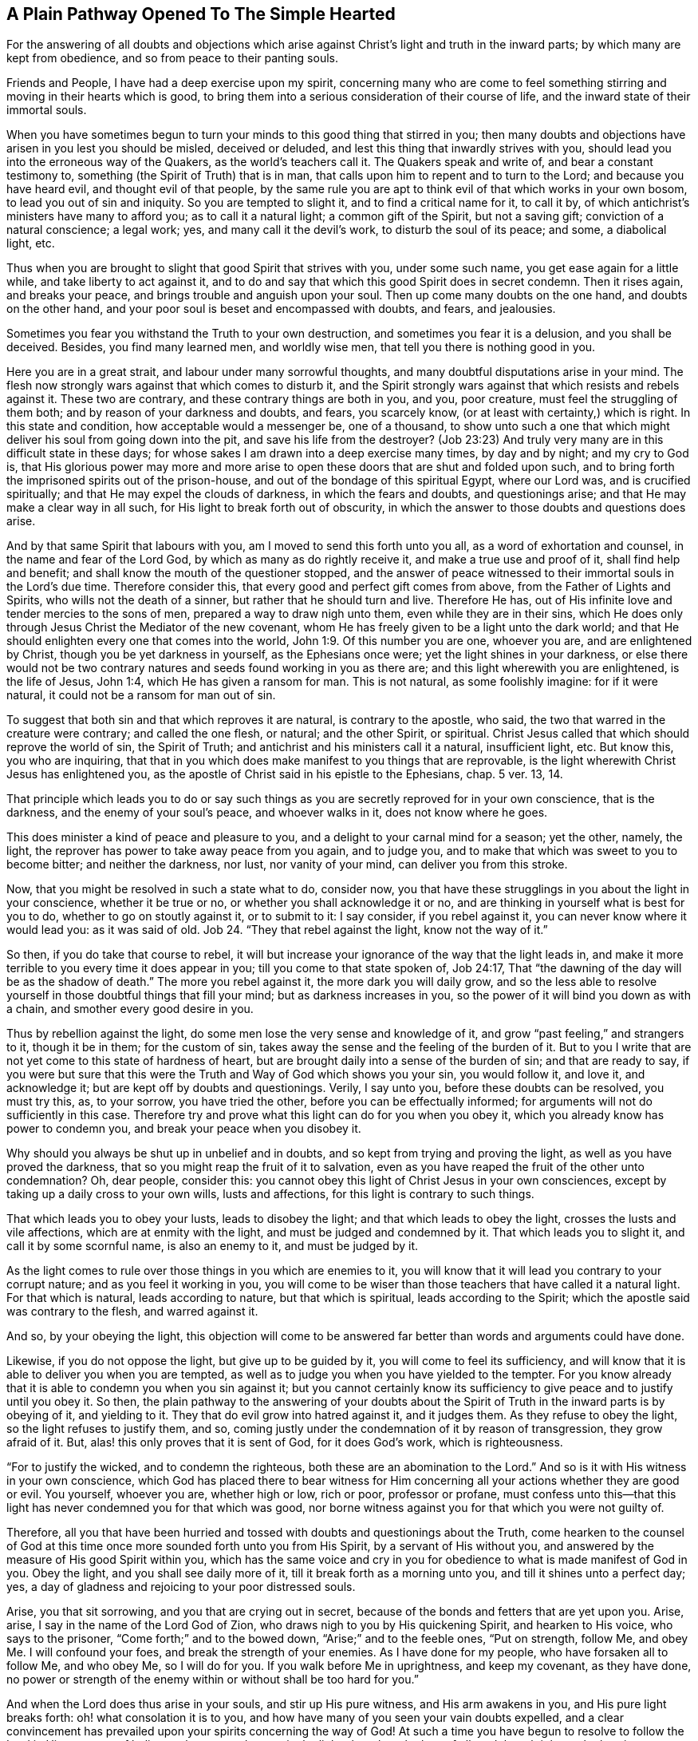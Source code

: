 == A Plain Pathway Opened To The Simple Hearted

[.chapter-subtitle--blurb]
For the answering of all doubts and objections which arise
against Christ`'s light and truth in the inward parts;
by which many are kept from obedience, and so from peace to their panting souls.

Friends and People, I have had a deep exercise upon my spirit,
concerning many who are come to feel something stirring
and moving in their hearts which is good,
to bring them into a serious consideration of their course of life,
and the inward state of their immortal souls.

When you have sometimes begun to turn your minds to this good thing that stirred in you;
then many doubts and objections have arisen in you lest you should be misled,
deceived or deluded, and lest this thing that inwardly strives with you,
should lead you into the erroneous way of the Quakers, as the world`'s teachers call it.
The Quakers speak and write of, and bear a constant testimony to,
something (the Spirit of Truth) that is in man,
that calls upon him to repent and to turn to the Lord; and because you have heard evil,
and thought evil of that people,
by the same rule you are apt to think evil of that which works in your own bosom,
to lead you out of sin and iniquity.
So you are tempted to slight it, and to find a critical name for it, to call it by,
of which antichrist`'s ministers have many to afford you; as to call it a natural light;
a common gift of the Spirit, but not a saving gift; conviction of a natural conscience;
a legal work; yes, and many call it the devil`'s work, to disturb the soul of its peace;
and some, a diabolical light, etc.

Thus when you are brought to slight that good Spirit that strives with you,
under some such name, you get ease again for a little while,
and take liberty to act against it,
and to do and say that which this good Spirit does in secret condemn.
Then it rises again, and breaks your peace, and brings trouble and anguish upon your soul.
Then up come many doubts on the one hand, and doubts on the other hand,
and your poor soul is beset and encompassed with doubts, and fears, and jealousies.

Sometimes you fear you withstand the Truth to your own destruction,
and sometimes you fear it is a delusion, and you shall be deceived.
Besides, you find many learned men, and worldly wise men,
that tell you there is nothing good in you.

Here you are in a great strait, and labour under many sorrowful thoughts,
and many doubtful disputations arise in your mind.
The flesh now strongly wars against that which comes to disturb it,
and the Spirit strongly wars against that which resists and rebels against it.
These two are contrary, and these contrary things are both in you, and you,
poor creature, must feel the struggling of them both;
and by reason of your darkness and doubts, and fears, you scarcely know,
(or at least with certainty,) which is right.
In this state and condition, how acceptable would a messenger be, one of a thousand,
to show unto such a one that which might deliver his soul from going down into the pit,
and save his life from the destroyer?
(Job 23:23) And truly very many are in this difficult state in these days;
for whose sakes I am drawn into a deep exercise many times, by day and by night;
and my cry to God is,
that His glorious power may more and more arise to open
these doors that are shut and folded upon such,
and to bring forth the imprisoned spirits out of the prison-house,
and out of the bondage of this spiritual Egypt, where our Lord was,
and is crucified spiritually; and that He may expel the clouds of darkness,
in which the fears and doubts, and questionings arise;
and that He may make a clear way in all such,
for His light to break forth out of obscurity,
in which the answer to those doubts and questions does arise.

And by that same Spirit that labours with you,
am I moved to send this forth unto you all, as a word of exhortation and counsel,
in the name and fear of the Lord God, by which as many as do rightly receive it,
and make a true use and proof of it, shall find help and benefit;
and shall know the mouth of the questioner stopped,
and the answer of peace witnessed to their immortal souls in the Lord`'s due time.
Therefore consider this, that every good and perfect gift comes from above,
from the Father of Lights and Spirits, who wills not the death of a sinner,
but rather that he should turn and live.
Therefore He has, out of His infinite love and tender mercies to the sons of men,
prepared a way to draw nigh unto them, even while they are in their sins,
which He does only through Jesus Christ the Mediator of the new covenant,
whom He has freely given to be a light unto the dark world;
and that He should enlighten every one that comes into the world, John 1:9.
Of this number you are one, whoever you are, and are enlightened by Christ,
though you be yet darkness in yourself, as the Ephesians once were;
yet the light shines in your darkness,
or else there would not be two contrary natures
and seeds found working in you as there are;
and this light wherewith you are enlightened, is the life of Jesus, John 1:4,
which He has given a ransom for man.
This is not natural, as some foolishly imagine: for if it were natural,
it could not be a ransom for man out of sin.

To suggest that both sin and that which reproves it are natural,
is contrary to the apostle, who said, the two that warred in the creature were contrary;
and called the one flesh, or natural; and the other Spirit, or spiritual.
Christ Jesus called that which should reprove the world of sin, the Spirit of Truth;
and antichrist and his ministers call it a natural, insufficient light, etc.
But know this, you who are inquiring,
that that in you which does make manifest to you things that are reprovable,
is the light wherewith Christ Jesus has enlightened you,
as the apostle of Christ said in his epistle to the Ephesians, chap.
5 ver. 13, 14.

That principle which leads you to do or say such things
as you are secretly reproved for in your own conscience,
that is the darkness, and the enemy of your soul`'s peace, and whoever walks in it,
does not know where he goes.

This does minister a kind of peace and pleasure to you,
and a delight to your carnal mind for a season; yet the other, namely, the light,
the reprover has power to take away peace from you again, and to judge you,
and to make that which was sweet to you to become bitter; and neither the darkness,
nor lust, nor vanity of your mind, can deliver you from this stroke.

Now, that you might be resolved in such a state what to do, consider now,
you that have these strugglings in you about the light in your conscience,
whether it be true or no, or whether you shall acknowledge it or no,
and are thinking in yourself what is best for you to do,
whether to go on stoutly against it, or to submit to it: I say consider,
if you rebel against it, you can never know where it would lead you:
as it was said of old.
Job 24. "`They that rebel against the light, know not the way of it.`"

So then, if you do take that course to rebel,
it will but increase your ignorance of the way that the light leads in,
and make it more terrible to you every time it does appear in you;
till you come to that state spoken of, Job 24:17,
That "`the dawning of the day will be as the shadow of death.`"
The more you rebel against it, the more dark you will daily grow,
and so the less able to resolve yourself in those doubtful things that fill your mind;
but as darkness increases in you, so the power of it will bind you down as with a chain,
and smother every good desire in you.

Thus by rebellion against the light, do some men lose the very sense and knowledge of it,
and grow "`past feeling,`" and strangers to it, though it be in them;
for the custom of sin, takes away the sense and the feeling of the burden of it.
But to you I write that are not yet come to this state of hardness of heart,
but are brought daily into a sense of the burden of sin; and that are ready to say,
if you were but sure that this were the Truth and Way of God which shows you your sin,
you would follow it, and love it, and acknowledge it;
but are kept off by doubts and questionings.
Verily, I say unto you, before these doubts can be resolved, you must try this, as,
to your sorrow, you have tried the other, before you can be effectually informed;
for arguments will not do sufficiently in this case.
Therefore try and prove what this light can do for you when you obey it,
which you already know has power to condemn you,
and break your peace when you disobey it.

Why should you always be shut up in unbelief and in doubts,
and so kept from trying and proving the light, as well as you have proved the darkness,
that so you might reap the fruit of it to salvation,
even as you have reaped the fruit of the other unto condemnation?
Oh, dear people, consider this:
you cannot obey this light of Christ Jesus in your own consciences,
except by taking up a daily cross to your own wills, lusts and affections,
for this light is contrary to such things.

That which leads you to obey your lusts, leads to disobey the light;
and that which leads to obey the light, crosses the lusts and vile affections,
which are at enmity with the light, and must be judged and condemned by it.
That which leads you to slight it, and call it by some scornful name,
is also an enemy to it, and must be judged by it.

As the light comes to rule over those things in you which are enemies to it,
you will know that it will lead you contrary to your corrupt nature;
and as you feel it working in you,
you will come to be wiser than those teachers that have called it a natural light.
For that which is natural, leads according to nature, but that which is spiritual,
leads according to the Spirit; which the apostle said was contrary to the flesh,
and warred against it.

And so, by your obeying the light,
this objection will come to be answered far
better than words and arguments could have done.

Likewise, if you do not oppose the light, but give up to be guided by it,
you will come to feel its sufficiency,
and will know that it is able to deliver you when you are tempted,
as well as to judge you when you have yielded to the tempter.
For you know already that it is able to condemn you when you sin against it;
but you cannot certainly know its sufficiency to
give peace and to justify until you obey it.
So then,
the plain pathway to the answering of your doubts about the
Spirit of Truth in the inward parts is by obeying of it,
and yielding to it.
They that do evil grow into hatred against it, and it judges them.
As they refuse to obey the light, so the light refuses to justify them, and so,
coming justly under the condemnation of it by reason of transgression,
they grow afraid of it.
But, alas! this only proves that it is sent of God, for it does God`'s work,
which is righteousness.

"`For to justify the wicked, and to condemn the righteous,
both these are an abomination to the Lord.`"
And so is it with His witness in your own conscience,
which God has placed there to bear witness for Him concerning
all your actions whether they are good or evil.
You yourself, whoever you are, whether high or low, rich or poor, professor or profane,
must confess unto this--that this light has never condemned you for that which was good,
nor borne witness against you for that which you were not guilty of.

Therefore,
all you that have been hurried and tossed with doubts and questionings about the Truth,
come hearken to the counsel of God at this time
once more sounded forth unto you from His Spirit,
by a servant of His without you,
and answered by the measure of His good Spirit within you,
which has the same voice and cry in you for
obedience to what is made manifest of God in you.
Obey the light, and you shall see daily more of it,
till it break forth as a morning unto you, and till it shines unto a perfect day; yes,
a day of gladness and rejoicing to your poor distressed souls.

Arise, you that sit sorrowing, and you that are crying out in secret,
because of the bonds and fetters that are yet upon you.
Arise, arise, I say in the name of the Lord God of Zion,
who draws nigh to you by His quickening Spirit, and hearken to His voice,
who says to the prisoner, "`Come forth;`" and to the bowed down,
"`Arise;`" and to the feeble ones, "`Put on strength, follow Me,
and obey Me. I will confound your foes, and break the strength of your enemies.
As I have done for my people, who have forsaken all to follow Me, and who obey Me,
so I will do for you.
If you walk before Me in uprightness, and keep my covenant, as they have done,
no power or strength of the enemy within or without shall be too hard for you.`"

And when the Lord does thus arise in your souls, and stir up His pure witness,
and His arm awakens in you, and His pure light breaks forth:
oh! what consolation it is to you,
and how have many of you seen your vain doubts expelled,
and a clear convincement has prevailed upon your spirits concerning the way of God!
At such a time you have begun to resolve to follow the Lord in His pure way of holiness,
thus opened to you in the light, though to the loss of all,
and though it be to the bearing your part of the great
reproach that lies upon all who love Him more than their lives.

And at such a time there was felt a secret joy in the hidden ground in your souls,
and the Seed of the kingdom that had been long buried, began to spring up in you,
in which Seed your souls felt some touches of that heavenly life and joy,
which for the time exceeded all things that this world could afford.

Whensoever you come to feel this refreshing dew upon your souls,
then take heed and wait singly in the sense of it.
Keep your eye to the joy that is now set before you in Christ Jesus, the Seed;
for if you let your minds wander, and your eyes go abroad,
there will be objects on every hand to lead you out from your soul`'s beloved,
and to bring you to defile your hearts,
and make yourselves an unfit place of residence for Him who is holy and pure.
He will not dwell nor take delight in a polluted temple;
but will withdraw himself as He did from Israel of old, and from their temple,
when it was polluted and profaned.

Besides,
when your minds are taken hold of by any of the
corruptible things of this changeable world,
there will soon be kindled a desiring, a longing,
and a lusting after the enjoyment of those things,
though they are contrary to the will of God.

And then next, the reasoner and consulter gets up in you, and starts to question;
"`May I not enjoy the Lord and this?
May I not keep in the way of Truth, and yet do this or that thing which my heart desires?
And though it be not perfectly according to the Truth made manifest in me,
yet I will have my will, my lust, my desire, satisfied just this one time!
And that is not much,`" says the consulter; "`and this is but a small matter,
and there are others that do greater things than this.`"
Such like reasonings enter the mind, and this grieves and vexes that good and righteous,
tender Spirit that moved in you.
It brings a weight and oppression upon the pure Witness in you,
which withdraws itself again from you,
and so a night comes upon you where before a light had arisen.
For where the serpent can bring any to make a question of obeying the Truth,
he is as ready to offer an answer as he was to beget the question.
But his answer always comes with a liberty and a persuasion to disobey,
as it did with Eve in the beginning; and when transgression is finished,
then death enters upon you with its dark power,
and manifold sorrows pierce your poor soul.

Though the fruit was desirable, yet now that it is eaten,
you cannot approach the life to eat of that too, though you desire it.
But you are driven out and kept away with a
flaming sword that turns every way against you.

Now there is a ground laid for doubts and questionings of a higher nature than before,
to arise in you.
Before you doubted of the Truth itself, whether it was the Truth; but now,
having tasted  it and been convinced by it,
you have let your mind go forth from it after other lovers,
and your ears have turned to the voice of the adulteress,
and so caused the pure light to withdraw from you through your rebellion.

Now you desire to but see again what you have seen, and feel again what you have felt,
but you doubt and fear that you shall never see, or feel, or enjoy the like again.

And now you wish, oh, that you had stood in the cross to your own will,
and that you had denied yourself,
that you might not thus have lost the sight and sense of your soul`'s beloved.
And you see by woeful experience, from where the doubts and fears and sorrows do arise,
even from your joining with the enemy who brings forth
reasons against your obedience to the light.

Therefore, now hearken to that which remains in you,
though darkness and sorrow encompass you.
There is yet something that remains which gives you a sense of your state and condition,
and makes you know your loss and your need.
Hear the voice of this, and it will humble you,
and bring you into true brokenness of heart and contrition of spirit.
As you come to know that broken state,
then you will have something to offer to the Lord of His own preparing,
which will be far more acceptable to Him than a multitude of man`'s words,
and performances, and duties, so called.
And as you, in true lowliness of mind,
do come before the Lord and offer up this offering, God will hear in heaven,
and will answer the cry of the poor and needy soul that
cannot be satisfied without His presence.
Yes, He will remember His mercies of old, which never fail, for His Seed sake,
which is not yet brought forth in you.
And when God does again shine forth unto you, and make His power known,
you must expect it to be in judgment, because of the transgression you have gone into,
that He may consume that in you which led you into the sin, away from His pure law,
which is light: for "`Zion is redeemed by judgment.`"

Therefore take heed lest you be offended at His appearance.
Take heed that you do not limit the Holy One;
but if His appearance is with more sharpness and
bitterness to the carnal part than before,
it is only just it should be so.
It is the Lord, let Him do what He will.
He sees more cause for it now than before,
because of how much more you have sinned against His goodness.
But bow to His judgments, bear His indignation, as Micah said,
because you have sinned against Him, Mic. 7:9.
And as you yield to His righteous judgments,
you will know His coming in the midst of them,
in which mercy is remembered and made manifest.
Therefore the hasty and impatient,
who flee from the judgment as soon as it begins a little to appear in them,
never find the true deliverance, but get ease another way, which lasts but for a moment.

But they who come to know a thorough work wrought in their earth,
and the floor thoroughly purged,
come also to know the true and lasting peace to their immortal souls.
And although this is not obtained by ease and
liberty to the carnal mind (which must die),
yet the end crowns all that hold out to it; they are the saved ones, as Christ said, Mark 13:28.
They find themselves returning with sheaves, as the prophet said,
Ps. 126:5-6. "`They that sow in tears, shall reap in joy:
they went forth with weeping, bearing precious seed, but they shall return with joy,
bringing their sheaves with them.`"
And as Christ said, they that forsake father and mother, wife and children,
house or lands, yes, or their own lives for My sake,
shall have a hundred fold in this time, and in the world to come, life everlasting.

Forsaking and self-denial have always been the way to life and true blessedness,
and they are the way unto this day.
Therefore all you who have wandered in your own ways,
and have not yet learned to deny yourselves of what is
contrary to the witness of God in yourselves,
but have desires (and strong ones too) to keep and hold
on to that which the light in you does reprove,
and yet have desires of life and peace too,
and so are in many doubts and straits about these things; to you all,
this is the counsel of the Lord and the cry of His pure Spirit:
Come out of the Babylonian confusion of your own thoughts,
and touch not that which is unclean, and the Lord will receive you.
What God by His pure Spirit has called unclean, let no man presume to call clean,
and to join to it, lest they be found fighting against God,
and nourishing and keeping alive that which God has appointed to die and be destroyed.
You cannot serve two masters, nor partake of the table of the Lord,
and the table of devils.

Oh! feed not that birth which hungers after evil things, and delights in them;
but that which is for famine, let it be famished, and that which is for the sword,
let the two-edged sword that goes out of the mouth of
the faithful and true Witness cut it down,
Rev. 1:16,
and 3:14. So you may see the giants in the land slain
before you by One that is mighty to deliver,
and to bring you out of this spiritual Egypt with a strong hand.
This you cannot come to witness, except by diligently following Him;
and if you willingly yield to His gentle drawings when you feel them in your heart,
you will find them to be effectual and profitable to your soul.
And the more you follow Him,
the more you will feel His goodness break in upon you for your encouragement,
and the less you will doubt His love and mercy in leading you still further,
even unto the end, and unto that rest which will satisfy your soul.

Therefore lay aside all consultations that are against
your obedience to the gift of God in your heart,
which reproves all sin in you,
and does not give way to vain and needless doubts about it.
And as you have been condemned and judged in your disobeying of it,
now try and prove whether by taking up your daily cross,
and obeying it in your words and actions, and in all things,
you do not find the answer of sweet peace and joy.
And when you find it so,
then there will be no more room for doubts and questionings against your obedience;
but as any questions or doubts do arise in you,
or are cast in your way by any without you,
you will feel the answer of peace in yourself to your great refreshing.
In this way you will come to witness the effectual operation of it daily in
your soul to work your change and translation out of yourself,
into its nature; and so you will come not only to know the light in you,
but you will also know that you are in the light,
and that you walk there with God in the holy fellowship,
where you feel the Lord near you in His light, and His reward is with Him.
For a man may know the light to be in him and still perish,
for Christ said that this is the condemnation--that light has come, but it is not loved.
But you, loving the light, will come to walk and dwell in the light.
So your citizenship will be in heaven, as with the saints of old,
and your unity is witnessed with the Father and the Son, as theirs was, who said,
"`If we walk in the light, as He is in the light,
we have fellowship with Him;`" and if any said they had fellowship
with Him and yet walked in darkness (which all sinners do,
for sin is the work of darkness), such were said to be liars.

Those who walk in the light, as He is in the light,
come to know the blood that cleanses and washes from sin and from all unrighteousness;
and such as feel this work wrought in them,
are brought into such a knowledge of the blood
of Christ that they need not doubt about it,
nor have any occasion to raise questions concerning where it is, what it is,
or what the efficacy of it is.
For having the work and witness of the blood in them,
this quickly resolves all doubts that would arise.

Likewise those that come to know the light in all things to be their guide,
to lead out of darkness and sin, and imperfection,
and to bring into the innocent and blameless conduct which is fitting for saints,
and so come to know their footsteps directed by the Lord--such
have finished all doubting and questioning about perfection.
For these see that which is perfect to be come, and they,
from the belief which they have of attaining it,
are laboring to conform themselves unto its rule.
These seek after it, not as the carnal professors of Christianity,
who say they labour to conquer their sins even while maintaining a
belief they shall never attain it while they live.
No, these so run that they may attain the prize, and they have the true hope in them,
which purifies them even as He is pure.
For John wrote, "`He that has this hope in him,
purifies himself even as God is pure,`" so that, "`even as He is,
so are we in this present world.`"
 Here the substance will come, and it will cause the shadows to flee away,
and will answer all your doubts and questions far beyond what arguments can do.

And again,
the many doubts and disputations that have arisen about the resurrection
will be silenced as you come to be faithful in the daily cross that does
slay and crucify that nature in you which has resisted the Truth,
and held the soul in bondage.
As that comes to die, and to be buried down in the true baptism into Christ`'s death,
you will feel the pure Seed to spring up in you,
and you will be made a partaker of the new life, and of the true resurrection,
which is Christ.
All that are in Him, are in the resurrection, and in the life; for He said,
"`I am the resurrection and the life, he that believes on Me, though he were dead,
yet shall he live.`"
And all that live to God, in the Spirit of His Son, have part in the first resurrection,
which whomsoever come to witness, the second death has no power over them.
These come to know the thing as it is in Jesus,
and their doubts are all answered about this also;
for he that knows a death and a resurrection after this manner--that is,
to be dead to sin and to be risen with Christ Jesus in the new life,
even while they are in this earthly tabernacle,
before it is dissolved--such will never question their appearing at
the judgment seat of God after the body is dissolved.
Yes, these believe with joy and gladness,
and have a fervent hope concerning the resurrection of the dead,
and have their expectation in God in this matter,
that He will (according to His promise) raise them up at the last day,
and give unto every seed its own body, even as it pleases Him.
The creature is not concerned then about such foolish questions and doubts,
as to inquire what manner of body God will give them,
but he leaves it to the Lord in full faith that He will
raise them up according to the Scriptures.
So here all your doubts will flee away, and are answered with that which was before them,
as it comes to rule in the creature,
and so death (which is the root and ground of doubts)
comes to be swallowed up in the victory of the life.

As you feel your part in this resurrection,
all the doubts and fears of your own condition will be effectually answered,
which cannot otherwise be answered,
except by that good Spirit of God that strives with you.
When it prevails with you, and you become subject to it, then it witnesses for you.
But it will also teach you by daily experience (much to your sorrow)
that there is a state in which there is danger of falling away.
For Christ said, "`Every branch in Me that bears not fruit,
must be cut off;`" and besides this there are many examples in
Scripture of those who departed from the faith,
and made shipwreck of it, and turned with the dog to the vomit, and the sow to the mire.
And you will see that if you stand, it is by faith,
and so you must take heed so you may come to the crown, and seal, and assurance,
and an establishment in the kingdom, where you shall no more go forth,
but shall have your soul`'s desire answered.

When you come to know this state,
and to receive the white stone that has the new name within,
you will then be without doubt or fear, given up in your will to God,
to do and to suffer all things according to His blessed will.
And here is the true and perfect rest to your soul,
whoever you are that are now laboring in the
iron furnace of your own thoughts and doubts.
But the more you give yourself up to these thoughts and doubts, the darker you become,
and even more full of doubts, for these beget and multiply one with another.
The more you reason against obeying God`'s witness in your heart,
the less able you are to obey it.
The little strength that God gives you, you consult it away, and then,
when you desire to be strong, you become feeble,
and when you desire in some measure to obey,
your own consultations stand in the way and hinder you.
And the more you increase in knowledge in this state,
the more you increase your sorrow and condemnation,
so that sometimes you are ready to wish you had never known so much Truth.
And sometimes you wish you knew more concerning a particular point,
or a particular doctrine, or scripture, or mystery,
and are apt to think that because you are yet ignorant in some things relating to Truth,
you are therefore the more excusable if you are disobedient.

But alas! poor soul, consider this: the way to know more,
is to be obedient to the little which you have received;
and then that mist and fog of your own unfaithfulness
will vanish away from before the eye of your mind.
It is this which keeps good things from you,
and makes you go about daily with a burden upon your shoulders,
and a guilt upon your conscience;
and also keeps you from coming before the Lord with an open face,
for you are still covered with your own iniquities.
In this state you know neither sabbath nor new moon, nor holy-day to the Lord;
but all is labour, toil and travail, and wearisomeness of spirit,
till many even come to wish an end of their days,
and yet are in great fear that the end will be even worse.

Oh! how my soul pities you whose state this is,
and I have a great sympathy with your sorrows!
In tender love I am drawn forth to reach out a hand to help you,
as one that has obtained mercy to know deliverance, and to witness the way of it,
and have the testimony of God in my heart,
to witness for the coming of the Saviour to the poor and needy souls,
for their relief and comfort.
My soul`'s desire is that your bonds might be broken, and your souls might escape.

But this I say in the name of the Lord to you all: there is no way for your deliverance,
except by your giving up in single obedience to that faithful and true Witness of God,
which stirs and moves in you against your sins.
Therefore wait to feel your mind and will subjected to this,
that you may feel yourself made willing in this day of God`'s power.
Cease from your reasonings against obeying the Truth, and from saying "`I cannot,
I lack power;`" or "`When God gives me grace, then I will obey,`" etc.,
for these sayings are in vain.
For though it is true that none can obey the
Lord but by His grace and power given unto them,
yet He has made His grace--even that grace which brings salvation--appear unto all men,
as is said in Titus 2:11. And this grace has appeared unto you, and in you,
to whom I write, and is a reprover in you.
You must therefore turn to that which smites you, and then you turn to the grace of God.

It is His grace that strives with you to lead
you out of the evil that it reproves in you,
and so out of the world that lies in the evil, up to God from which the grace comes.
Whosoever gives up to the drawings of the good Spirit of God that moves in him,
and in obedience thereto denies himself his own wills, and lusts, and evil desires,
and pleasures, such as these do not lack power,
but feel the One near them that works the willingness first,
and then the deed according to His pleasure, and so the glory comes alone to be His.
And then you know the mystery of the cross, and how it is the power of God,
and why those who reject the cross complain for lack of power.
So long as you live in the cross, you live in the power, and your obeying is easy,
and all things are possible to you through it.
And as long as you are daily dying to that which is corruptible,
you will feel the more life and joy and pleasure in that which is everlasting,
and your desires will grow more and more fervent
after a full and perfect enjoyment of it,
in the pure unity of the Spirit.
And as these desires grow strong in you,
it becomes a lighter thing to you to part with that which hinders,
though it be your bosom sins, your Delilahs and darlings,
yet all must go for the love you have to Truth.

Only such as have this love for the Truth, and continue in it,
are counted worthy to be heirs of the kingdom of God;
for so long as anything be hugged and loved beside the Lord,
if the Lord should manifest His love to you, you would play the harlot,
and abuse His mercies, and cleave to your old lovers, as Israel did of old.

Therefore think it not strange to be brought through manifold trials,
that thereby you may be purged and prepared as a bride for the true husband Christ Jesus.
There are many that desire acquaintance with Him, but are not fitted for Him,
for they must be washed first, and trimmed, and must put off the vile raiment first,
and must come to know the white linen put on.
While this work is process, what need there is of patience and quietness of spirit!
What need of subjection to the workings of that Holy Spirit in all things,
that you may not be setting limits and bounds to
Him who must bound and limit you in all things.
Nor must you say in your heart, "`If my trials were but so,
or my exercises such and such, then I could then bear them!`"
Rather submit in all things willingly to do and to suffer,
to be tried and exercised even as it pleases the Lord to order or permit you to be tried.
In all His dealings say with the good man, "`It is the Lord, let Him do what He will.`"

Whosoever gives up in this way to Him, though He slay them, yet shall they live.
Though He wound them, yet He will heal them again.
Therefore, learn patience and stillness of mind, for by taking thought,
you can add nothing in this work.
Remember Israel of old,
who were commanded to stand still to see the salvation of God in their greatest straits,
and they are a figure unto you.
In the light read this figure,
and wait for the substance--the true Seed--that it may
bring forth peace and rest to your immortal soul,
and may set up righteousness in your earth.
This is what I travail after, on behalf of all distressed and afflicted souls everywhere,
to whom I am a friend and a well-wisher, as one knowing their trials, straits,
doubts and besettings.
And also, through the rich love of God in Christ Jesus, I do witness the delivering,
answering, and satisfying life made manifest and revealed in its own eternal light,
which enlightens every man.

In true desire that you may all know the same,
and in discharge of my duty towards God and my generation,
I have sent forth this word of counsel and exhortation,
and do remain in my rest with the Lord, being thus far clear of the blood of all men,
whether they hear or forbear.
And though in bonds for the gospel`'s sake, yet I am the Lord`'s free man,
waiting in patience and full assurance for Zion`'s full redemption.

[.signed-section-closing]
Known by the name,

[.signed-section-signature]
Stephen Crisp.

[.signed-section-context-close]
Ipswich County Jail, this Third Month, 1668.
